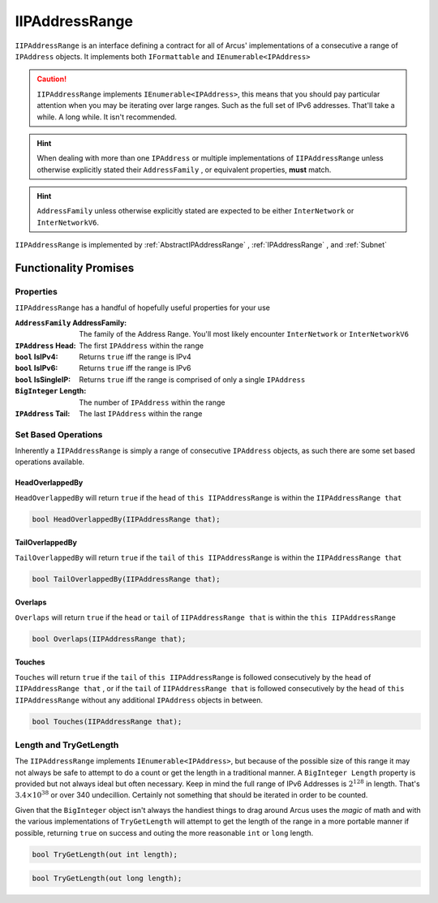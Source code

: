 .. _IIPAddressRange:

IIPAddressRange
===============

``IIPAddressRange`` is an interface defining a contract for all of Arcus' implementations of a consecutive a range of ``IPAddress`` objects. It implements both ``IFormattable`` and ``IEnumerable<IPAddress>``

.. caution:: ``IIPAddressRange`` implements ``IEnumerable<IPAddress>``, this means that you should pay particular attention when you may be iterating over large ranges. Such as the full set of IPv6 addresses. That'll take a while. A long while. It isn't recommended.

.. hint:: When dealing with more than one ``IPAddress`` or multiple implementations of ``IIPAddressRange`` unless otherwise explicitly stated their ``AddressFamily`` , or equivalent properties, **must** match.

.. hint:: ``AddressFamily`` unless otherwise explicitly stated are expected to be either ``InterNetwork`` or ``InterNetworkV6``.

``IIPAddressRange`` is implemented by :ref:`AbstractIPAddressRange` , :ref:`IPAddressRange` , and :ref:`Subnet`

Functionality Promises
----------------------

Properties
^^^^^^^^^^

``IIPAddressRange`` has a handful of hopefully useful properties for your use

:``AddressFamily`` AddressFamily: The family of the Address Range. You'll most likely encounter ``InterNetwork`` or ``InterNetworkV6``
:``IPAddress`` Head: The first ``IPAddress`` within the range
:``bool`` IsIPv4: Returns ``true`` iff the range is IPv4
:``bool`` IsIPv6: Returns ``true`` iff the range is IPv6
:``bool`` IsSingleIP: Returns ``true`` iff the range is comprised of only a single ``IPAddress``
:``BigInteger`` Length: The number of ``IPAddress`` within the range
:``IPAddress`` Tail: The last ``IPAddress`` within the range


Set Based Operations
^^^^^^^^^^^^^^^^^^^^

Inherently a ``IIPAddressRange`` is simply a range of consecutive ``IPAddress`` objects, as such there are some set based operations available.

HeadOverlappedBy
~~~~~~~~~~~~~~~~

``HeadOverlappedBy`` will return ``true`` if the ``head`` of ``this IIPAddressRange`` is within the ``IIPAddressRange that``

.. code-block:: c#

   bool HeadOverlappedBy(IIPAddressRange that);

TailOverlappedBy
~~~~~~~~~~~~~~~~

``TailOverlappedBy`` will return ``true`` if the ``tail`` of ``this IIPAddressRange`` is within the ``IIPAddressRange that``

.. code-block:: c#

   bool TailOverlappedBy(IIPAddressRange that);

Overlaps
~~~~~~~~

``Overlaps`` will return ``true`` if the ``head`` or ``tail`` of ``IIPAddressRange that`` is within the ``this IIPAddressRange``

.. code-block:: c#

   bool Overlaps(IIPAddressRange that);

Touches
~~~~~~~

``Touches`` will return ``true`` if the ``tail`` of ``this IIPAddressRange`` is followed consecutively by the ``head`` of ``IIPAddressRange that`` , or if the ``tail`` of ``IIPAddressRange that`` is followed consecutively by the ``head`` of ``this IIPAddressRange`` without any additional ``IPAddress`` objects in between.

.. code-block:: c#

   bool Touches(IIPAddressRange that);

Length and TryGetLength
^^^^^^^^^^^^^^^^^^^^^^^

The ``IIPAddressRange`` implements ``IEnumerable<IPAddress>``, but because of the possible size of this range it may not always be safe to attempt to do a count or get the length in a traditional manner. A ``BigInteger Length`` property is provided but not always ideal but often necessary. Keep in mind the full range of IPv6 Addresses is :math:`2^{128}` in length. That's :math:`3.4\times10^{38}` or over 340 undecillion. Certainly not something that should be iterated in order to be counted.

Given that the ``BigInteger`` object isn't always the handiest things to drag around Arcus uses the *magic* of math and with the various implementations of ``TryGetLength`` will attempt to get the length of the range in a more portable manner if possible, returning ``true`` on success and outing the more reasonable  ``int`` or ``long`` length.

.. code-block:: c#

   bool TryGetLength(out int length);

.. code-block:: c#

   bool TryGetLength(out long length);
